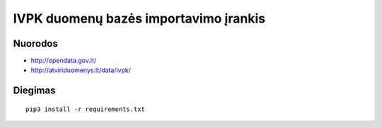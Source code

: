 IVPK duomenų bazės importavimo įrankis
======================================

Nuorodos
--------

- http://opendata.gov.lt/

- http://atviriduomenys.lt/data/ivpk/


Diegimas
--------

::

  pip3 install -r requirements.txt

